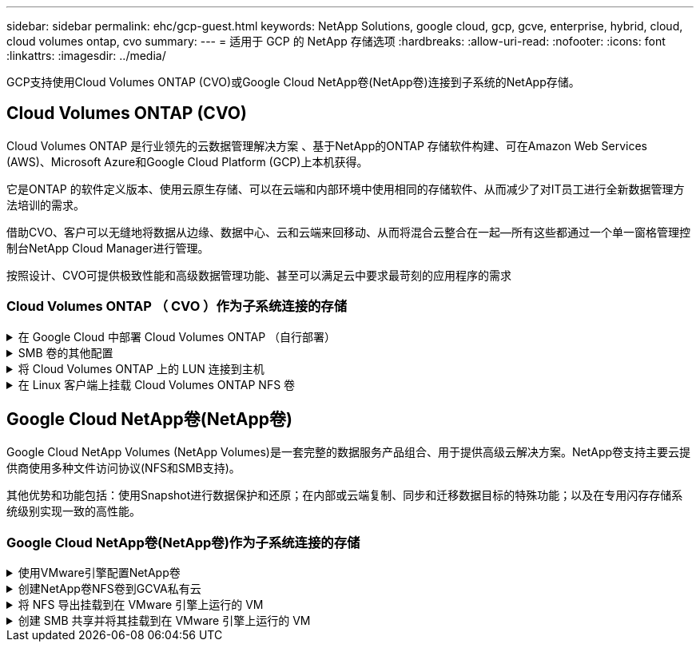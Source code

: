 ---
sidebar: sidebar 
permalink: ehc/gcp-guest.html 
keywords: NetApp Solutions, google cloud, gcp, gcve, enterprise, hybrid, cloud, cloud volumes ontap, cvo 
summary:  
---
= 适用于 GCP 的 NetApp 存储选项
:hardbreaks:
:allow-uri-read: 
:nofooter: 
:icons: font
:linkattrs: 
:imagesdir: ../media/


[role="lead"]
GCP支持使用Cloud Volumes ONTAP (CVO)或Google Cloud NetApp卷(NetApp卷)连接到子系统的NetApp存储。



== Cloud Volumes ONTAP (CVO)

Cloud Volumes ONTAP 是行业领先的云数据管理解决方案 、基于NetApp的ONTAP 存储软件构建、可在Amazon Web Services (AWS)、Microsoft Azure和Google Cloud Platform (GCP)上本机获得。

它是ONTAP 的软件定义版本、使用云原生存储、可以在云端和内部环境中使用相同的存储软件、从而减少了对IT员工进行全新数据管理方法培训的需求。

借助CVO、客户可以无缝地将数据从边缘、数据中心、云和云端来回移动、从而将混合云整合在一起—所有这些都通过一个单一窗格管理控制台NetApp Cloud Manager进行管理。

按照设计、CVO可提供极致性能和高级数据管理功能、甚至可以满足云中要求最苛刻的应用程序的需求



=== Cloud Volumes ONTAP （ CVO ）作为子系统连接的存储

.在 Google Cloud 中部署 Cloud Volumes ONTAP （自行部署）
[%collapsible]
====
可以从在 GCVE 私有云环境中创建的 VM 挂载 Cloud Volumes ONTAP 共享和 LUN 。这些卷还可以挂载到 Linux 客户端和 Windows 客户端上，并且在通过 iSCSI 挂载时，可以在 Linux 或 Windows 客户端上以块设备的形式访问 LUN ，因为 Cloud Volumes ONTAP 支持 iSCSI ， SMB 和 NFS 协议。只需几个简单的步骤即可设置 Cloud Volumes ONTAP 卷。

要将卷从内部环境复制到云以实现灾难恢复或迁移，请使用站点到站点 VPN 或云互连建立与 Google Cloud 的网络连接。将数据从内部复制到 Cloud Volumes ONTAP 不在本文档的讨论范围之内。要在内部系统和 Cloud Volumes ONTAP 系统之间复制数据，请参见 link:mailto:CloudOwner@gve.local#setting-up-data-replication-between-systems["在系统之间设置数据复制"]。


NOTE: 使用 ... link:https://cloud.netapp.com/cvo-sizer["Cloud Volumes ONTAP 规模估算工具"] 以准确估算 Cloud Volumes ONTAP 实例的大小。此外，还可以监控内部性能，以用作 Cloud Volumes ONTAP 规模估算器中的输入。

. 登录到 NetApp Cloud Central —此时将显示 Fabric View 屏幕。找到 Cloud Volumes ONTAP 选项卡，然后选择转到 Cloud Manager 。登录后，将显示 " 画布 " 屏幕。
+
image:gcve-cvo-guest-1.png["图中显示了输入/输出对话框或表示已写入内容"]

. 在 Cloud Manager 的 " 画布 " 选项卡上，单击添加工作环境，然后选择 Google Cloud Platform 作为云以及系统配置的类型。然后，单击下一步。
+
image:gcve-cvo-guest-2.png["图中显示了输入/输出对话框或表示已写入内容"]

. 提供要创建的环境的详细信息，包括环境名称和管理员凭据。完成后，单击 Continue 。
+
image:gcve-cvo-guest-3.png["图中显示了输入/输出对话框或表示已写入内容"]

. 选择或取消选择 Cloud Volumes ONTAP 部署的附加服务，包括数据感知与合规性或备份到云。然后，单击 Continue 。
+
提示：停用附加服务时，将显示验证弹出消息。可以在部署 CVO 后添加 / 删除附加服务，如果不需要，请考虑从一开始就取消选择这些附加服务，以避免成本。

+
image:gcve-cvo-guest-4.png["图中显示了输入/输出对话框或表示已写入内容"]

. 选择一个位置，选择一个防火墙策略，然后选中此复选框以确认与 Google Cloud 存储的网络连接。
+
image:gcve-cvo-guest-5.png["图中显示了输入/输出对话框或表示已写入内容"]

. 选择许可证选项：按需购买或自带许可证以使用现有许可证。在此示例中，使用了 freemium 选项。然后，单击 Continue 。
+
image:gcve-cvo-guest-6.png["图中显示了输入/输出对话框或表示已写入内容"]

. 根据要部署在 AWS SDDC 上的 VMware 云上运行的 VM 上的工作负载类型，在多个预配置的软件包之间进行选择。
+
提示：将鼠标悬停在图块上可查看详细信息，或者单击更改配置来自定义 CVO 组件和 ONTAP 版本。

+
image:gcve-cvo-guest-7.png["图中显示了输入/输出对话框或表示已写入内容"]

. 在审核和批准页面上，查看并确认所做的选择。要创建 Cloud Volumes ONTAP 实例，请单击执行。
+
image:gcve-cvo-guest-8.png["图中显示了输入/输出对话框或表示已写入内容"]

. 配置 Cloud Volumes ONTAP 后，它将在 " 画布 " 页面的工作环境中列出。
+
image:gcve-cvo-guest-9.png["图中显示了输入/输出对话框或表示已写入内容"]



====
.SMB 卷的其他配置
[%collapsible]
====
. 准备好工作环境后，请确保为 CIFS 服务器配置了适当的 DNS 和 Active Directory 配置参数。要创建 SMB 卷，必须执行此步骤。
+
提示：单击菜单图标（ º ），选择高级以显示更多选项，然后选择 CIFS 设置。

+
image:gcve-cvo-guest-10.png["图中显示了输入/输出对话框或表示已写入内容"]

. 创建 SMB 卷的过程非常简单。在 " 画布 " 中，双击 Cloud Volumes ONTAP 工作环境以创建和管理卷，然后单击创建卷选项。选择适当的大小， Cloud Manager 选择包含的聚合或使用高级分配机制将其放置在特定聚合上。在此演示中，选择 CIFS/SMB 作为协议。
+
image:gcve-cvo-guest-11.png["图中显示了输入/输出对话框或表示已写入内容"]

. 配置卷后，卷将显示在卷窗格下。由于已配置 CIFS 共享，因此请为用户或组授予对文件和文件夹的权限，并验证这些用户是否可以访问此共享并创建文件。如果从内部环境复制卷，则不需要执行此步骤，因为文件和文件夹权限均会在 SnapMirror 复制过程中保留。
+
提示：单击卷菜单（ º ）可显示其选项。

+
image:gcve-cvo-guest-12.png["图中显示了输入/输出对话框或表示已写入内容"]

. 创建卷后，使用 mount 命令显示卷连接说明，然后从 Google Cloud VMware Engine 上的 VM 连接到共享。
+
image:gcve-cvo-guest-13.png["图中显示了输入/输出对话框或表示已写入内容"]

. 复制以下路径并使用映射网络驱动器选项将卷挂载到 Google Cloud VMware 引擎上运行的虚拟机上。
+
image:gcve-cvo-guest-14.png["图中显示了输入/输出对话框或表示已写入内容"]

+
映射后，可以轻松访问该文件，并相应地设置 NTFS 权限。

+
image:gcve-cvo-guest-15.png["图中显示了输入/输出对话框或表示已写入内容"]



====
.将 Cloud Volumes ONTAP 上的 LUN 连接到主机
[%collapsible]
====
要将 Cloud Volumes ONTAP LUN 连接到主机，请完成以下步骤：

. 在 " 画布 " 页面上，双击 Cloud Volumes ONTAP 工作环境以创建和管理卷。
. 单击 "Add Volume" （添加卷） >"New Volume" （新卷），然后选择 "iSCSI" ，然后单击 "Create Initiator Group" （单击 Continue （继续）。
+
image:gcve-cvo-guest-16.png["图中显示了输入/输出对话框或表示已写入内容"] image:gcve-cvo-guest-17.png["图中显示了输入/输出对话框或表示已写入内容"]

. 配置卷后，选择卷菜单（ º ），然后单击目标 IQN 。要复制 iSCSI 限定名称（ IQN ），请单击复制。设置从主机到 LUN 的 iSCSI 连接。


要对驻留在 Google Cloud VMware Engine 上的主机执行相同操作，请执行以下操作：

. RDP 到 Google Cloud VMware Engine 上托管的 VM 。
. 打开 iSCSI 启动程序属性对话框：服务器管理器 > 信息板 > 工具 > iSCSI 启动程序。
. 在发现选项卡中，单击发现门户或添加门户，然后输入 iSCSI 目标端口的 IP 地址。
. 从目标选项卡中，选择已发现的目标，然后单击登录或连接。
. 选择启用多路径，然后选择计算机启动时自动还原此连接或将此连接添加到收藏目标列表。单击高级。
+

NOTE: Windows 主机必须与集群中的每个节点建立 iSCSI 连接。原生 DSM 会选择要使用的最佳路径。

+
image:gcve-cvo-guest-18.png["图中显示了输入/输出对话框或表示已写入内容"]

+
Storage Virtual Machine （ SVM ）上的 LUN 在 Windows 主机中显示为磁盘。主机不会自动发现添加的任何新磁盘。通过完成以下步骤触发手动重新扫描以发现磁盘：

+
.. 打开 Windows 计算机管理实用程序：开始 > 管理工具 > 计算机管理。
.. 在导航树中展开存储节点。
.. 单击磁盘管理。
.. 单击操作 > 重新扫描磁盘。
+
image:gcve-cvo-guest-19.png["图中显示了输入/输出对话框或表示已写入内容"]

+
当新 LUN 首次由 Windows 主机访问时，它没有分区或文件系统。初始化 LUN ；也可以通过完成以下步骤使用文件系统格式化 LUN ：

.. 启动 Windows 磁盘管理。
.. 右键单击 LUN ，然后选择所需的磁盘或分区类型。
.. 按照向导中的说明进行操作。在此示例中，驱动器 F ：已挂载。




image:gcve-cvo-guest-20.png["图中显示了输入/输出对话框或表示已写入内容"]

在 Linux 客户端上，确保 iSCSI 守护进程正在运行。配置 LUN 后，请参见有关使用 Ubuntu 进行 iSCSI 配置的详细指南，作为示例。要进行验证，请从 shell 运行 lsblk cmd 。

image:gcve-cvo-guest-21.png["图中显示了输入/输出对话框或表示已写入内容"] image:gcve-cvo-guest-22.png["图中显示了输入/输出对话框或表示已写入内容"]

====
.在 Linux 客户端上挂载 Cloud Volumes ONTAP NFS 卷
[%collapsible]
====
要从 Google Cloud VMware 引擎中的 VM 挂载 Cloud Volumes ONTAP （ DIY ）文件系统，请执行以下步骤：

按照以下步骤配置卷

. 在 Volumes （卷）选项卡中，单击 Create New Volume （创建新卷）。
. 在 "Create New Volume" 页面上，选择卷类型：
+
image:gcve-cvo-guest-23.png["图中显示了输入/输出对话框或表示已写入内容"]

. 在卷选项卡中，将鼠标光标置于卷上方，选择菜单图标（ º ），然后单击挂载命令。
+
image:gcve-cvo-guest-24.png["图中显示了输入/输出对话框或表示已写入内容"]

. 单击复制。
. 连接到指定的 Linux 实例。
. 使用安全 Shell （ SSH ）在实例上打开一个终端，并使用相应的凭据登录。
. 使用以下命令为卷的挂载点创建一个目录。
+
 $ sudo mkdir /cvogcvetst
+
image:gcve-cvo-guest-25.png["图中显示了输入/输出对话框或表示已写入内容"]

. 将 Cloud Volumes ONTAP NFS 卷挂载到上一步创建的目录。
+
 sudo mount 10.0.6.251:/cvogcvenfsvol01 /cvogcvetst
+
image:gcve-cvo-guest-26.png["图中显示了输入/输出对话框或表示已写入内容"] image:gcve-cvo-guest-27.png["图中显示了输入/输出对话框或表示已写入内容"]



====


== Google Cloud NetApp卷(NetApp卷)

Google Cloud NetApp Volumes (NetApp Volumes)是一套完整的数据服务产品组合、用于提供高级云解决方案。NetApp卷支持主要云提供商使用多种文件访问协议(NFS和SMB支持)。

其他优势和功能包括：使用Snapshot进行数据保护和还原；在内部或云端复制、同步和迁移数据目标的特殊功能；以及在专用闪存存储系统级别实现一致的高性能。



=== Google Cloud NetApp卷(NetApp卷)作为子系统连接的存储

.使用VMware引擎配置NetApp卷
[%collapsible]
====
可以从VMware引擎环境中创建的VM挂载Google Cloud NetApp卷共享。由于Google Cloud NetApp卷支持SMB和NFS协议、因此也可以在Linux客户端上挂载卷并将其映射到Windows客户端。只需简单的步骤即可设置Google Cloud NetApp卷。

Google Cloud NetApp Volumes和Google Cloud VMware引擎私有云必须位于同一区域。

要从Google云市场购买、启用和配置适用于Google Cloud的Google Cloud NetApp卷，请按照以下详细说明进行操作link:https://cloud.google.com/vmware-engine/docs/quickstart-prerequisites["指南"]。

====
.创建NetApp卷NFS卷到GCVA私有云
[%collapsible]
====
要创建和挂载 NFS 卷，请完成以下步骤：

. 从 Google 云控制台中的合作伙伴解决方案访问 Cloud Volumes 。
+
image:gcve-cvs-guest-1.png["图中显示了输入/输出对话框或表示已写入内容"]

. 在 Cloud Volumes Console 中，转到 Volumes 页面，然后单击 Create 。
+
image:gcve-cvs-guest-2.png["图中显示了输入/输出对话框或表示已写入内容"]

. 在创建文件系统页面上，根据成本分摊机制的需要指定卷名称和计费标签。
+
image:gcve-cvs-guest-3.png["图中显示了输入/输出对话框或表示已写入内容"]

. 选择相应的服务。对于GCVI、请根据应用程序工作负载要求选择NetApp Volume-Performance和所需服务级别、以缩短延迟并提高性能。
+
image:gcve-cvs-guest-4.png["图中显示了输入/输出对话框或表示已写入内容"]

. 为卷和卷路径指定 Google Cloud 区域（卷路径必须在项目中的所有云卷之间是唯一的）
+
image:gcve-cvs-guest-5.png["图中显示了输入/输出对话框或表示已写入内容"]

. 选择卷的性能级别。
+
image:gcve-cvs-guest-6.png["图中显示了输入/输出对话框或表示已写入内容"]

. 指定卷的大小和协议类型。在此测试中，将使用 NFSv3 。
+
image:gcve-cvs-guest-7.png["图中显示了输入/输出对话框或表示已写入内容"]

. 在此步骤中，选择可从中访问卷的 VPC 网络。确保已建立 VPC 对等关系。
+
提示：如果尚未建立 VPC 对等关系，则会显示一个弹出按钮，用于指导您完成对等命令。打开一个云Shell会话并执行相应的命令、将VPC与Google Cloud NetApp Volumes生成器建立对等关系。如果您决定事先准备 VPC 对等关系，请参见以下说明。

+
image:gcve-cvs-guest-8.png["图中显示了输入/输出对话框或表示已写入内容"]

. 通过添加相应的规则来管理导出策略规则，然后选中相应 NFS 版本对应的复选框。
+
注意：除非添加导出策略，否则无法访问 NFS 卷。

+
image:gcve-cvs-guest-9.png["图中显示了输入/输出对话框或表示已写入内容"]

. 单击保存以创建卷。
+
image:gcve-cvs-guest-10.png["图中显示了输入/输出对话框或表示已写入内容"]



====
.将 NFS 导出挂载到在 VMware 引擎上运行的 VM
[%collapsible]
====
在准备挂载 NFS 卷之前，请确保专用连接的对等状态列为 "Active" 。状态为 "Active" 后，请使用 mount 命令。

要挂载 NFS 卷，请执行以下操作：

. 在 Cloud Console 中，转至 Cloud Volumes > Volumes 。
. 转到卷页面
. 单击要挂载 NFS 导出的 NFS 卷。
. 向右滚动，在显示更多下，单击挂载说明。


要从 VMware VM 的子操作系统中执行挂载过程，请执行以下步骤：

. 对虚拟机使用 SSH 客户端和 SSH 。
. 在实例上安装 NFS 客户端。
+
.. 在 Red Hat Enterprise Linux 或 SUSE Linux 实例上：
+
 sudo yum install -y nfs-utils
.. 在 Ubuntu 或 Debian 实例上：
+
 sudo apt-get install nfs-common


. 在实例上创建新目录，例如 "/nimCVSNFSol01" ：
+
 sudo mkdir /nimCVSNFSol01
+
image:gcve-cvs-guest-20.png["图中显示了输入/输出对话框或表示已写入内容"]

. 使用相应的命令挂载卷。以下是实验室命令示例：
+
 sudo mount -t nfs -o rw,hard,rsize=65536,wsize=65536,vers=3,tcp 10.53.0.4:/nimCVSNFSol01 /nimCVSNFSol01
+
image:gcve-cvs-guest-21.png["图中显示了输入/输出对话框或表示已写入内容"] image:gcve-cvs-guest-22.png["图中显示了输入/输出对话框或表示已写入内容"]



====
.创建 SMB 共享并将其挂载到在 VMware 引擎上运行的 VM
[%collapsible]
====
对于 SMB 卷，请确保在创建 SMB 卷之前已配置 Active Directory 连接。

image:gcve-cvs-guest-30.png["图中显示了输入/输出对话框或表示已写入内容"]

建立 AD 连接后，创建具有所需服务级别的卷。除了选择适当的协议之外，这些步骤与创建 NFS 卷类似。

. 在 Cloud Volumes Console 中，转到 Volumes 页面，然后单击 Create 。
. 在创建文件系统页面上，根据成本分摊机制的需要指定卷名称和计费标签。
+
image:gcve-cvs-guest-31.png["图中显示了输入/输出对话框或表示已写入内容"]

. 选择相应的服务。对于GCVI、请根据工作负载要求选择NetApp Volume-Performance和所需服务级别、以缩短延迟并提高性能。
+
image:gcve-cvs-guest-32.png["图中显示了输入/输出对话框或表示已写入内容"]

. 为卷和卷路径指定 Google Cloud 区域（卷路径必须在项目中的所有云卷之间是唯一的）
+
image:gcve-cvs-guest-33.png["图中显示了输入/输出对话框或表示已写入内容"]

. 选择卷的性能级别。
+
image:gcve-cvs-guest-34.png["图中显示了输入/输出对话框或表示已写入内容"]

. 指定卷的大小和协议类型。在此测试中，使用 SMB 。
+
image:gcve-cvs-guest-35.png["图中显示了输入/输出对话框或表示已写入内容"]

. 在此步骤中，选择可从中访问卷的 VPC 网络。确保已建立 VPC 对等关系。
+
提示：如果尚未建立 VPC 对等关系，则会显示一个弹出按钮，用于指导您完成对等命令。打开一个云Shell会话并执行相应的命令、将VPC与Google Cloud NetApp Volumes生成器建立对等关系。如果您事先决定在中准备VPC对等，请参阅以下内容link:https://cloud.google.com/architecture/partners/netapp-cloud-volumes/setting-up-private-services-access?hl=en["说明"]。

+
image:gcve-cvs-guest-36.png["图中显示了输入/输出对话框或表示已写入内容"]

. 单击保存以创建卷。
+
image:gcve-cvs-guest-37.png["图中显示了输入/输出对话框或表示已写入内容"]



要挂载 SMB 卷，请执行以下操作：

. 在 Cloud Console 中，转至 Cloud Volumes > Volumes 。
. 转到卷页面
. 单击要映射 SMB 共享的 SMB 卷。
. 向右滚动，在显示更多下，单击挂载说明。


要从 VMware VM 的 Windows 子操作系统中执行挂载过程，请执行以下步骤：

. 单击 "Start （开始） " 按钮，然后单击 "Computer" （计算机）。
. 单击映射网络驱动器。
. 在驱动器列表中，单击任何可用的驱动器盘符。
. 在文件夹框中，键入：
+
 \\nimsmb-3830.nimgcveval.com\nimCVSMBvol01
+
image:gcve-cvs-guest-38.png["图中显示了输入/输出对话框或表示已写入内容"]

+
要在每次登录到计算机时进行连接，请选中登录时重新连接复选框。

. 单击完成。
+
image:gcve-cvs-guest-39.png["图中显示了输入/输出对话框或表示已写入内容"]



====